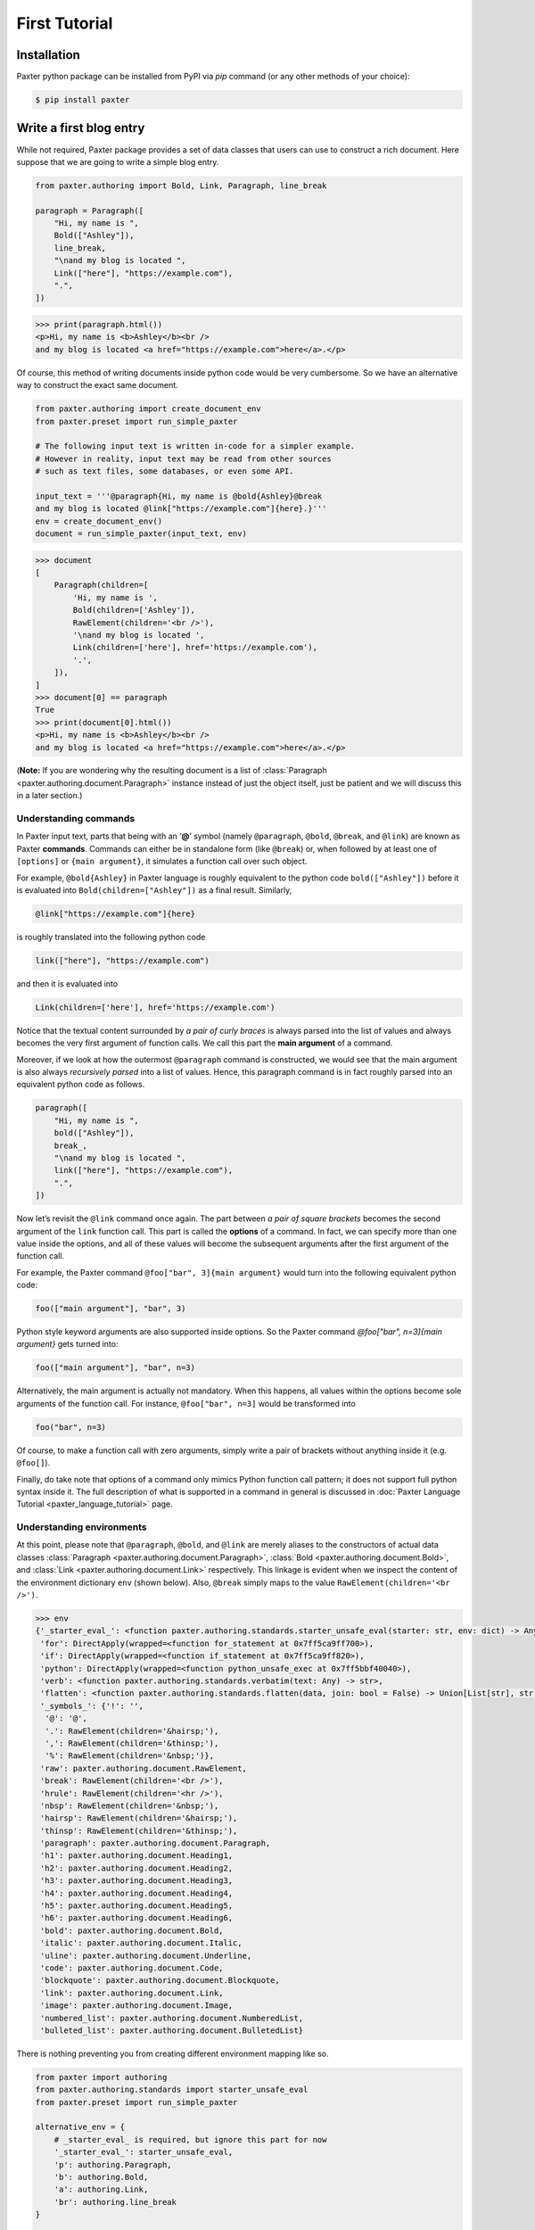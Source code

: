 First Tutorial
==============

Installation
------------

Paxter python package can be installed from PyPI via `pip` command
(or any other methods of your choice):

.. code-block:: bash

   $ pip install paxter


Write a first blog entry
------------------------

While not required, Paxter package provides a set of data classes
that users can use to construct a rich document.
Here suppose that we are going to write a simple blog entry.

.. code-block:: python

   from paxter.authoring import Bold, Link, Paragraph, line_break

   paragraph = Paragraph([
       "Hi, my name is ",
       Bold(["Ashley"]),
       line_break,
       "\nand my blog is located ",
       Link(["here"], "https://example.com"),
       ".",
   ])

.. code-block:: pycon

   >>> print(paragraph.html())
   <p>Hi, my name is <b>Ashley</b><br />
   and my blog is located <a href="https://example.com">here</a>.</p>


Of course, this method of writing documents inside python code would be very cumbersome.
So we have an alternative way to construct the exact same document.

.. code-block:: python

   from paxter.authoring import create_document_env
   from paxter.preset import run_simple_paxter

   # The following input text is written in-code for a simpler example.
   # However in reality, input text may be read from other sources
   # such as text files, some databases, or even some API.

   input_text = '''@paragraph{Hi, my name is @bold{Ashley}@break
   and my blog is located @link["https://example.com"]{here}.}'''
   env = create_document_env()
   document = run_simple_paxter(input_text, env)

.. code-block:: pycon

   >>> document
   [
       Paragraph(children=[
           'Hi, my name is ',
           Bold(children=['Ashley']),
           RawElement(children='<br />'),
           '\nand my blog is located ',
           Link(children=['here'], href='https://example.com'),
           '.',
       ]),
   ]
   >>> document[0] == paragraph
   True
   >>> print(document[0].html())
   <p>Hi, my name is <b>Ashley</b><br />
   and my blog is located <a href="https://example.com">here</a>.</p>

(**Note:** If you are wondering why the resulting document is 
a list of :class:`Paragraph <paxter.authoring.document.Paragraph>`
instance instead of just the object itself,
just be patient and we will discuss this in a later section.)


Understanding commands
~~~~~~~~~~~~~~~~~~~~~~

In Paxter input text, parts that being with an ‘**@**’ symbol
(namely ``@paragraph``, ``@bold``, ``@break``, and ``@link``)
are known as Paxter **commands**.
Commands can either be in standalone form (like ``@break``)
or, when followed by at least one of ``[options]`` or ``{main argument}``,
it simulates a function call over such object.

For example, ``@bold{Ashley}`` in Paxter language
is roughly equivalent to the python code ``bold(["Ashley"])``
before it is evaluated into ``Bold(children=["Ashley"])`` as a final result.
Similarly, 

.. code-block:: paxter

   @link["https://example.com"]{here}

is roughly translated into the following python code

.. code-block:: python

   link(["here"], "https://example.com")

and then it is evaluated into

.. code-block:: python

   Link(children=['here'], href='https://example.com')

Notice that the textual content surrounded by *a pair of curly braces*
is always parsed into the list of values 
and always becomes the very first argument of function calls.
We call this part the **main argument** of a command.

Moreover, if we look at how the outermost ``@paragraph`` command is constructed,
we would see that the main argument is also 
always *recursively parsed* into a list of values.
Hence, this paragraph command is in fact roughly parsed
into an equivalent python code as follows.

.. code-block:: python

   paragraph([
       "Hi, my name is ",
       bold(["Ashley"]),
       break_,
       "\nand my blog is located ",
       link(["here"], "https://example.com"),
       ".",
   ])

Now let’s revisit the ``@link`` command once again.
The part between *a pair of square brackets*
becomes the second argument of the ``link`` function call.
This part is called the **options** of a command.
In fact, we can specify more than one value inside the options,
and all of these values will become the subsequent arguments
after the first argument of the function call.

For example, the Paxter command ``@foo["bar", 3]{main argument}``
would turn into the following equivalent python code:

.. code-block:: python

   foo(["main argument"], "bar", 3)

Python style keyword arguments are also supported inside options.
So the Paxter command `@foo["bar", n=3]{main argument}` gets turned into:

.. code-block:: python

   foo(["main argument"], "bar", n=3)

Alternatively, the main argument is actually not mandatory.
When this happens, all values within the options become 
sole arguments of the function call.
For instance, ``@foo["bar", n=3]`` would be transformed into

.. code-block:: python

   foo("bar", n=3)

Of course, to make a function call with zero arguments,
simply write a pair of brackets without anything inside it 
(e.g. ``@foo[]``).

Finally, do take note that options of a command 
only mimics Python function call pattern;
it does not support full python syntax inside it. 
The full description of what is supported in a command in general
is discussed in :doc:`Paxter Language Tutorial <paxter_language_tutorial>` page.


Understanding environments
~~~~~~~~~~~~~~~~~~~~~~~~~~

At this point, please note that ``@paragraph``, ``@bold``, and ``@link``
are merely aliases to the constructors of actual data classes
:class:`Paragraph <paxter.authoring.document.Paragraph>`,
:class:`Bold <paxter.authoring.document.Bold>`,
and :class:`Link <paxter.authoring.document.Link>` respectively.
This linkage is evident when we inspect the content
of the environment dictionary ``env`` (shown below).
Also, ``@break`` simply maps to the value ``RawElement(children='<br />')``.

.. code-block:: pycon

   >>> env
   {'_starter_eval_': <function paxter.authoring.standards.starter_unsafe_eval(starter: str, env: dict) -> Any>,
    'for': DirectApply(wrapped=<function for_statement at 0x7ff5ca9ff700>),
    'if': DirectApply(wrapped=<function if_statement at 0x7ff5ca9ff820>),
    'python': DirectApply(wrapped=<function python_unsafe_exec at 0x7ff5bbf40040>),
    'verb': <function paxter.authoring.standards.verbatim(text: Any) -> str>,
    'flatten': <function paxter.authoring.standards.flatten(data, join: bool = False) -> Union[List[str], str]>,
    '_symbols_': {'!': '',
     '@': '@',
     '.': RawElement(children='&hairsp;'),
     ',': RawElement(children='&thinsp;'),
     '%': RawElement(children='&nbsp;')},
    'raw': paxter.authoring.document.RawElement,
    'break': RawElement(children='<br />'),
    'hrule': RawElement(children='<hr />'),
    'nbsp': RawElement(children='&nbsp;'),
    'hairsp': RawElement(children='&hairsp;'),
    'thinsp': RawElement(children='&thinsp;'),
    'paragraph': paxter.authoring.document.Paragraph,
    'h1': paxter.authoring.document.Heading1,
    'h2': paxter.authoring.document.Heading2,
    'h3': paxter.authoring.document.Heading3,
    'h4': paxter.authoring.document.Heading4,
    'h5': paxter.authoring.document.Heading5,
    'h6': paxter.authoring.document.Heading6,
    'bold': paxter.authoring.document.Bold,
    'italic': paxter.authoring.document.Italic,
    'uline': paxter.authoring.document.Underline,
    'code': paxter.authoring.document.Code,
    'blockquote': paxter.authoring.document.Blockquote,
    'link': paxter.authoring.document.Link,
    'image': paxter.authoring.document.Image,
    'numbered_list': paxter.authoring.document.NumberedList,
    'bulleted_list': paxter.authoring.document.BulletedList}

There is nothing preventing you from creating different environment mapping like so.

.. code-block:: python

   from paxter import authoring
   from paxter.authoring.standards import starter_unsafe_eval
   from paxter.preset import run_simple_paxter

   alternative_env = {
       # _starter_eval_ is required, but ignore this part for now
       '_starter_eval_': starter_unsafe_eval,
       'p': authoring.Paragraph,
       'b': authoring.Bold,
       'a': authoring.Link,
       'br': authoring.line_break
   }

   input_text = '''@p{Hi, my name is @b{Ashley}@br
   and my blog is located @a["https://example.com"]{here}.}'''
   document = run_simple_paxter(input_text, alternative_env)

.. code-block:: pycon

   >>> print(document[0].html())
   <p>Hi, my name is <b>Ashley</b><br />
   and my blog is located <a href="https://example.com">here</a>.</p>


Add a second paragraph
----------------------

The blog entry with a single paragraph is way too short.
So we will add another one.

.. code-block:: python

   from paxter.authoring import create_document_env
   from paxter.preset import run_simple_paxter

   input_text = '''@paragraph{Hi, my name is @bold{Ashley}@break
   and my blog is located @link["https://example.com"]{here}.}

   @paragraph{This is another paragraph.}'''
   env = create_document_env()
   document = run_simple_paxter(input_text, env)

.. code-block:: pycon

   >>> document
   [
       Paragraph(children=[
           'Hi, my name is ',
           Bold(children=['Ashley']),
           RawElement(children='<br />'),
           '\nand my blog is located ',
           Link(children=['here'], href='https://example.com'),
           '.',
       ]),
       '\n\n',
       Paragraph(children=['This is another paragraph.']),
   ]

In order to render the ``document``, iterating over each element of the list
in order to call `html()` rendering method would be annoying
(not to mention that some elements are just plain strings).

Paxter authoring toolchain mitigates this problem by providing
a convenient data class called
:class:`Document <paxter.authoring.document.Document>`.
We will wrap the result from `run_paxter` under
:class:`Document <paxter.authoring.document.Document>`
data class.

.. code-block:: python

   from paxter.authoring import Document

   input_text = '''@paragraph{Hi, my name is @bold{Ashley}@break
   and my blog is located @link["https://example.com"]{here}.}

   @paragraph{This is another paragraph.}'''
   env = create_document_env()
   document = Document(run_simple_paxter(input_text, env))

.. code-block:: pycon

   >>> print(document.html())
   <p>Hi, my name is <b>Ashley</b><br />
   and my blog is located <a href="https://example.com">here</a>.</p><p>This is another paragraph.</p>

Better yet, because writing multiple paragraphs in a single document
is a very common task, so :class:`Document <paxter.authoring.document.Document>`
would automatically split its content into paragraphs
separated by two or more newline characters,
and each resulting paragraph will receive a wrapping under
:class:`Paragraph <paxter.authoring.document.Paragraph>` data class
unless its entirely is a single document element of other kind.

.. code-block:: python

   input_text = '''Hi, my name is @bold{Ashley}@break
   and my blog is located @link["https://example.com"]{here}.

   This is another paragraph.

   @bold{This is a third paragraph.}'''
   env = create_document_env()
   document = Document(run_simple_paxter(input_text, env))

.. code-block:: pycon

   >>> print(document.html())
   <p>Hi, my name is <b>Ashley</b><br />
   and my blog is located <a href="https://example.com">here</a>.</p><p>This is another paragraph.</p><b>This is a third paragraph.</b>

Watch out for the third paragraph above!
They are surrounded by `<b>` tag in the result,
but the enclosing `<p>` tag is missing.
In this case, the explicit `@paragraph` marking is required.

.. code-block:: python

   input_text = '''Hi, my name is @bold{Ashley}@break
   and my blog is located @link["https://example.com"]{here}.

   This is another paragraph.

   @paragraph{@bold{This is a third paragraph.}}'''
   env = create_document_env()
   document = Document(run_simple_paxter(input_text, env))

.. code-block:: pycon

   >>> print(document.html())
   <p>Hi, my name is <b>Ashley</b><br />
   and my blog is located <a href="https://example.com">here</a>.</p><p>This is another paragraph.</p><p><b>This is a third paragraph.</b></p>


Include an email address
------------------------

You might already have noticed that ‘**@**’ symbol has special meaning in Paxter language;
it acts as a switch which turns the subsequent piece of input into a command.
Therefore, if you wish to include ‘**@**’ string literal as-is
in the final output, an escape of some sort is required.

Except that Paxter language actually does *not* provide a way
to *escape* ‘**@**’ symbols per se.
However, there is a way around this.

But first, let’s revisit the content of the environment dictionary.

.. code-block:: pycon

   >>> from paxter.authoring import create_document_env
   >>> env = create_document_env()
   >>> env
   {'_starter_eval_': <function paxter.authoring.standards.starter_unsafe_eval(starter: str, env: dict) -> Any>,
    'for': DirectApply(wrapped=<function for_statement at 0x7f7d6ecb0700>),
    'if': DirectApply(wrapped=<function if_statement at 0x7f7d6ecb0820>),
    'python': DirectApply(wrapped=<function python_unsafe_exec at 0x7f7d5fa3e040>),
    'verb': <function paxter.authoring.standards.verbatim(text: Any) -> str>,
    'flatten': <function paxter.authoring.standards.flatten(data, join: bool = False) -> Union[List[str], str]>,
    '_symbols_': {'!': '',
     '@': '@',
     '.': RawElement(children='&hairsp;'),
     ',': RawElement(children='&thinsp;'),
     '%': RawElement(children='&nbsp;')},
    'raw': paxter.authoring.document.RawElement,
    'break': RawElement(children='<br />'),
    'hrule': RawElement(children='<hr />'),
    'nbsp': RawElement(children='&nbsp;'),
    'hairsp': RawElement(children='&hairsp;'),
    'thinsp': RawElement(children='&thinsp;'),
    'paragraph': paxter.authoring.document.Paragraph,
    'h1': paxter.authoring.document.Heading1,
    'h2': paxter.authoring.document.Heading2,
    'h3': paxter.authoring.document.Heading3,
    'h4': paxter.authoring.document.Heading4,
    'h5': paxter.authoring.document.Heading5,
    'h6': paxter.authoring.document.Heading6,
    'bold': paxter.authoring.document.Bold,
    'italic': paxter.authoring.document.Italic,
    'uline': paxter.authoring.document.Underline,
    'code': paxter.authoring.document.Code,
    'blockquote': paxter.authoring.document.Blockquote,
    'link': paxter.authoring.document.Link,
    'image': paxter.authoring.document.Image,
    'numbered_list': paxter.authoring.document.NumberedList,
    'bulleted_list': paxter.authoring.document.BulletedList}

Let’s focus on ``env['_symbols_']`` which seems to be
a mapping from single symbol characters to some values.
Paxter uses this information to perform what is called
**symbolic replacements** of a special kind of command.
That is, whenever an ‘**@**’ command character is immediately followed by
another symbol character, then this symbolic replacement occurs.

For example, ‘**@!**’ inside the input text will be replaced by ``env['_symbols_']['!']``
and ‘**@@**’ will be replaced by ``env['_symbols_']['@']``, etc.
Therefore, Paxter lets users use ‘**@@**’ to mimic the escaping of ‘**@**’ symbol
though the mechanisms of symbolic replacements.

.. code-block:: python

   from paxter.authoring import Document, create_document_env
   from paxter.preset import run_simple_paxter

   input_text = '''Hi, my name is @bold{Ashley}@break
   and my blog is located @link["https://example.com"]{here}.

   To reach me directly, send email to ashley@@example.com'''
   env = create_document_env()
   document = Document(run_simple_paxter(input_text, env))

.. code-block:: pycon

   >>> print(document.html())
   <p>Hi, my name is <b>Ashley</b><br />
   and my blog is located <a href="https://example.com">here</a>.</p><p>To reach me directly, send email to ashley@example.com</p>

Of course, you can modify this behavior as well by customizing
``env['_symbols_']`` to suit your needs.


Document shortcut
~~~~~~~~~~~~~~~~~

By the way, the following python code seems to be a recurring pattern.

.. code-block:: python

   from paxter.authoring import Document, create_document_env
   from paxter.preset import run_simple_paxter

   input_text = ...
   env = create_document_env()
   document = Document(run_simple_paxter(input_text, env))

Hence, there is even a neater shortcut as follows

.. code-block:: python

   from paxter.preset import run_document_paxter

   input_text = ...
   document = run_document_paxter(input_text)


Define common constants
-----------------------

While you are writing a document,
you might end up writing the same phrase over-and-over again.
You wish that you could define that constant once and reuse it over-and-over again.li
Well you can, in a lot of different ways.


First method
~~~~~~~~~~~~

The first method we are going to demonstrate to you
is to prepare the evaluation environment dictionary
so that it also includes information about additional aliases.
Luckily, this is as simple as create a custom dictionary
using :func:`create_document_env <paxter.authoring.environ.create_document_env>`
and supply it as the second optional argument of the function
:func:`run_document_paxter <paxter.preset.run_document_paxter>`.

.. code-block:: python

   from paxter.authoring import create_document_env
   from paxter.preset import run_document_paxter

   env = create_document_env({
       'yaa': "Yet Another Acronym",
   })
   input_text = '''
   YAA is @yaa and it stands for @yaa.
   '''
   document = run_document_paxter(input_text, env)

.. code-block:: pycon

   >>> print(document.html())
   <p>YAA is Yet Another Acronym and it stands for Yet Another Acronym.</p>
   >>> env
   {'_starter_eval_': <function paxter.authoring.standards.starter_unsafe_eval(starter: str, env: dict) -> Any>,
    'for': DirectApply(wrapped=<function for_statement at 0x7f6a4e396ca0>),
    'if': DirectApply(wrapped=<function if_statement at 0x7f6a4e396dc0>),
    'python': DirectApply(wrapped=<function python_unsafe_exec at 0x7f6a4e361550>),
    'verb': <function paxter.authoring.standards.verbatim(text: Any) -> str>,
    'flatten': <function paxter.authoring.standards.flatten(data, join: bool = False) -> Union[List[str], str]>,
    'raw': paxter.authoring.document.RawElement,
    'break': RawElement(children='<br />'),
    'hrule': RawElement(children='<hr />'),
    'nbsp': RawElement(children='&nbsp;'),
    'hairsp': RawElement(children='&hairsp;'),
    'thinsp': RawElement(children='&thinsp;'),
    'paragraph': paxter.authoring.document.Paragraph,
    'h1': paxter.authoring.document.Heading1,
    'h2': paxter.authoring.document.Heading2,
    'h3': paxter.authoring.document.Heading3,
    'h4': paxter.authoring.document.Heading4,
    'h5': paxter.authoring.document.Heading5,
    'h6': paxter.authoring.document.Heading6,
    'bold': paxter.authoring.document.Bold,
    'italic': paxter.authoring.document.Italic,
    'uline': paxter.authoring.document.Underline,
    'code': paxter.authoring.document.Code,
    'blockquote': paxter.authoring.document.Blockquote,
    'link': paxter.authoring.document.Link,
    'image': paxter.authoring.document.Image,
    'numbered_list': paxter.authoring.document.NumberedList,
    'bulleted_list': paxter.authoring.document.BulletedList,
    'yaa': 'Yet Another Acronym'}

Observe that the command ``@yaa`` could be referred to inside input text
because the alias ``yaa`` maps to the string ``"Yet Another Acronym"``
inside the evaluation environment (as shown above).


Second method
~~~~~~~~~~~~~

Another method we are going to show you is to directly define
a new python variable right within the document itself.

You can embed any python code for execution right inside the input text
by wrapping python code with the ``@python`` command.
However, instead of putting your python code between a pair of braces,
replace those pair of braces with a pair of quotation marks instead.

.. code-block:: python

   from paxter.preset import run_document_paxter

   input_text = '''
   @python"yaa = 'Yet Another Acronym'"
   YAA is @yaa and it stands for @yaa.
   '''
   document = run_document_paxter(input_text)

.. code-block:: pycon

   >>> print(document.html())
   <p>YAA is Yet Another Acronym and it stands for Yet Another Acronym.</p>

It might seem crazy at first,
but this is one of very powerful features of Paxter package.

And suppose that you manually create the environment dictionary by yourself.
Below is what happens to the environment after execution.

.. code-block:: python

   from paxter.authoring import create_document_env
   from paxter.preset import run_document_paxter

   input_text = '''
   @python"yaa = 'Yet Another Acronym'"
   YAA is @yaa and it stands for @yaa.
   '''
   env = create_document_env()
   document = run_document_paxter(input_text, env)

.. code-block:: pycon

   >>> print(document.html())
   <p>YAA is Yet Another Acronym and it stands for Yet Another Acronym.</p>
   >>> env
   {'_starter_eval_': <function paxter.authoring.standards.starter_unsafe_eval(starter: str, env: dict) -> Any>,
    'for': DirectApply(wrapped=<function for_statement at 0x7f9c76ea3af0>),
    'if': DirectApply(wrapped=<function if_statement at 0x7f9c76ea3c10>),
    ...
    'yaa': 'Yet Another Acronym'}

The mapping of ``yaa`` gets entered into the environment dictionary!
This happened because the command ``@python`` called
``exec()`` built-in function behind the scenes
with ``env`` as the global dictionary.


Quoted main argument
~~~~~~~~~~~~~~~~~~~~

You might have asked,
*why wrapping the main argument of a command with a pair of a quotation mark instead of a pair of curly braces? Is this a totally new syntax I have to remember?*

Not quite. By using quotation marks instead of curly braces,
we merely modifies the parsing behavior of the main argument.
To highlight the difference between two parsing modes,
let’s look at how the above ``@python`` command got parsed.

Specifically, ``@python"yaa = 'Yet Another Acronym'"``
will be equivalent to the following python code.

.. code-block:: python

   python("yaa = 'Yet Another Acronym")

Here, the main argument no longer gets parsed into a list.
It is just a plain string!
This also has some quirky implications as well:
it is *impossible* to nest a command with the *quoted* main argument
(which also means that you also do not need to escape ‘**@**’
like what we have done to email address previously).

But what if we wish to include quotation marks as
part of the textual content of the quoted main argument?
How do we *escape* quotation marks?
As you might have learned so far,
Paxter does not implement character escaping mechanism of any sorts.
Instead we adopted Rust raw-string syntax in Paxter:
by enclosing the string literal with an equal number of hash characters!

.. code-block:: python

   from paxter.preset import run_document_paxter

   input_text = '''
   @python##"yaa = "Yet Another Acronym""##
   YAA is @yaa and it stands for @yaa.
   '''
   document = run_document_paxter(input_text)

.. code-block:: pycon

   >>> print(document.html())
   <p>YAA is Yet Another Acronym and it stands for Yet Another Acronym.</p>

We have not told you earlier that this hash-enclosing mechanisms
works with main argument surrounded by curly braces as well!
For example, ``@foo##{Natural numbers are {0, 1, 2, ...}.}##``
will be parsed roughly to the following python code.

.. code-block:: python

   foo(["Natural numbers are {0, 1, 2, ...}."])

.. todo::

   More stuff coming soon (under construction).
